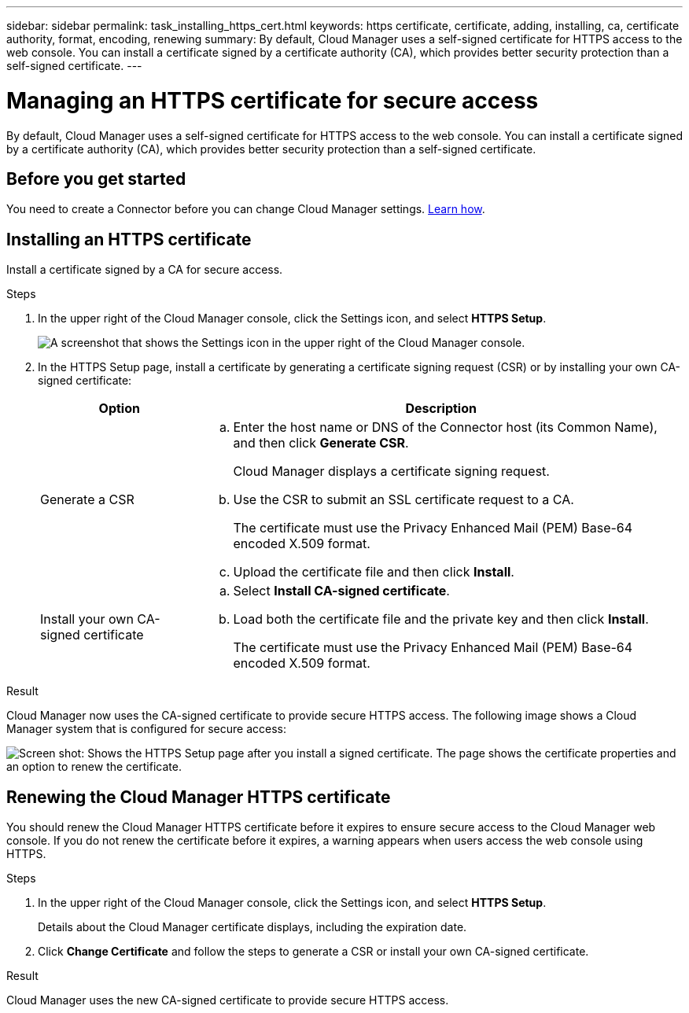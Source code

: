 ---
sidebar: sidebar
permalink: task_installing_https_cert.html
keywords: https certificate, certificate, adding, installing, ca, certificate authority, format, encoding, renewing
summary: By default, Cloud Manager uses a self-signed certificate for HTTPS access to the web console. You can install a certificate signed by a certificate authority (CA), which provides better security protection than a self-signed certificate.
---

= Managing an HTTPS certificate for secure access
:hardbreaks:
:nofooter:
:icons: font
:linkattrs:
:imagesdir: ./media/

[.lead]
By default, Cloud Manager uses a self-signed certificate for HTTPS access to the web console. You can install a certificate signed by a certificate authority (CA), which provides better security protection than a self-signed certificate.

== Before you get started

You need to create a Connector before you can change Cloud Manager settings. link:concept_connectors.html#how-to-create-a-connector[Learn how].

== Installing an HTTPS certificate

Install a certificate signed by a CA for secure access.

.Steps

. In the upper right of the Cloud Manager console, click the Settings icon, and select *HTTPS Setup*.
+
image:screenshot_settings_icon.gif[A screenshot that shows the Settings icon in the upper right of the Cloud Manager console.]

. In the HTTPS Setup page, install a certificate by generating a certificate signing request (CSR) or by installing your own CA-signed certificate:
+
[cols=2*,options="header",cols="25,75"]
|===
| Option
| Description
| Generate a CSR
a|
.. Enter the host name or DNS of the Connector host (its Common Name), and then click *Generate CSR*.
+
Cloud Manager displays a certificate signing request.

.. Use the CSR to submit an SSL certificate request to a CA.
+
The certificate must use the Privacy Enhanced Mail (PEM) Base-64 encoded X.509 format.

.. Upload the certificate file and then click *Install*.

| Install your own CA-signed certificate
a|
.. Select *Install CA-signed certificate*.

.. Load both the certificate file and the private key and then click *Install*.
+
The certificate must use the Privacy Enhanced Mail (PEM) Base-64 encoded X.509 format.
|===

.Result

Cloud Manager now uses the CA-signed certificate to provide secure HTTPS access. The following image shows a Cloud Manager system that is configured for secure access:

image:screenshot_https_cert.gif[Screen shot: Shows the HTTPS Setup page after you install a signed certificate. The page shows the certificate properties and an option to renew the certificate.]

== Renewing the Cloud Manager HTTPS certificate

You should renew the Cloud Manager HTTPS certificate before it expires to ensure secure access to the Cloud Manager web console. If you do not renew the certificate before it expires, a warning appears when users access the web console using HTTPS.

.Steps

. In the upper right of the Cloud Manager console, click the Settings icon, and select *HTTPS Setup*.
+
Details about the Cloud Manager certificate displays, including the expiration date.

. Click *Change Certificate* and follow the steps to generate a CSR or install your own CA-signed certificate.

.Result

Cloud Manager uses the new CA-signed certificate to provide secure HTTPS access.
